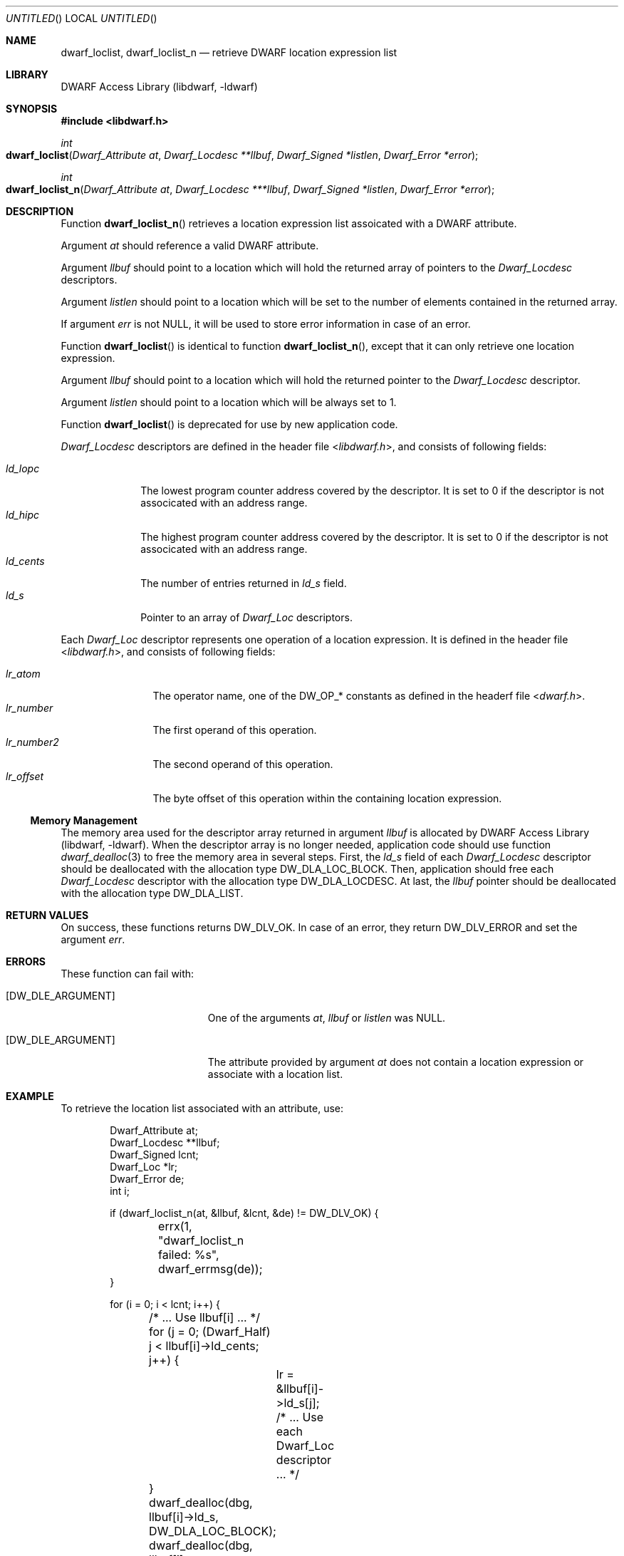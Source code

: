 .\" Copyright (c) 2011 Kai Wang
.\" All rights reserved.
.\"
.\" Redistribution and use in source and binary forms, with or without
.\" modification, are permitted provided that the following conditions
.\" are met:
.\" 1. Redistributions of source code must retain the above copyright
.\"    notice, this list of conditions and the following disclaimer.
.\" 2. Redistributions in binary form must reproduce the above copyright
.\"    notice, this list of conditions and the following disclaimer in the
.\"    documentation and/or other materials provided with the distribution.
.\"
.\" THIS SOFTWARE IS PROVIDED BY THE AUTHOR AND CONTRIBUTORS ``AS IS'' AND
.\" ANY EXPRESS OR IMPLIED WARRANTIES, INCLUDING, BUT NOT LIMITED TO, THE
.\" IMPLIED WARRANTIES OF MERCHANTABILITY AND FITNESS FOR A PARTICULAR PURPOSE
.\" ARE DISCLAIMED.  IN NO EVENT SHALL THE AUTHOR OR CONTRIBUTORS BE LIABLE
.\" FOR ANY DIRECT, INDIRECT, INCIDENTAL, SPECIAL, EXEMPLARY, OR CONSEQUENTIAL
.\" DAMAGES (INCLUDING, BUT NOT LIMITED TO, PROCUREMENT OF SUBSTITUTE GOODS
.\" OR SERVICES; LOSS OF USE, DATA, OR PROFITS; OR BUSINESS INTERRUPTION)
.\" HOWEVER CAUSED AND ON ANY THEORY OF LIABILITY, WHETHER IN CONTRACT, STRICT
.\" LIABILITY, OR TORT (INCLUDING NEGLIGENCE OR OTHERWISE) ARISING IN ANY WAY
.\" OUT OF THE USE OF THIS SOFTWARE, EVEN IF ADVISED OF THE POSSIBILITY OF
.\" SUCH DAMAGE.
.\"
.\" $Id$
.\"
.Dd June 24, 2011
.Os
.Dt DWARF_LOCLIST 3
.Sh NAME
.Nm dwarf_loclist ,
.Nm dwarf_loclist_n
.Nd retrieve DWARF location expression list
.Sh LIBRARY
.Lb libdwarf
.Sh SYNOPSIS
.In libdwarf.h
.Ft int
.Fo dwarf_loclist
.Fa "Dwarf_Attribute at"
.Fa "Dwarf_Locdesc **llbuf"
.Fa "Dwarf_Signed *listlen"
.Fa "Dwarf_Error *error"
.Fc
.Ft int
.Fo dwarf_loclist_n
.Fa "Dwarf_Attribute at"
.Fa "Dwarf_Locdesc ***llbuf"
.Fa "Dwarf_Signed *listlen"
.Fa "Dwarf_Error *error"
.Fc
.Sh DESCRIPTION
Function
.Fn dwarf_loclist_n
retrieves a location expression list assoicated with a DWARF
attribute.
.Pp
Argument
.Ar at
should reference a valid DWARF attribute.
.Pp
Argument
.Ar llbuf
should point to a location which will hold the returned array of
pointers to the
.Vt Dwarf_Locdesc
descriptors.
.Pp
Argument
.Ar listlen
should point to a location which will be set to the number of
elements contained in the returned array.
.Pp
If argument
.Ar err
is not NULL, it will be used to store error information in case
of an error.
.Pp
Function
.Fn dwarf_loclist
is identical to
function
.Fn dwarf_loclist_n ,
except that it can only retrieve one location expression.
.Pp
Argument
.Ar llbuf
should point to a location which will hold the returned pointer
to the
.Vt Dwarf_Locdesc
descriptor.
.Pp
Argument
.Ar listlen
should point to a location which will be always set to 1.
.Pp
Function
.Fn dwarf_loclist
is deprecated for use by new application code.
.Pp
.Vt Dwarf_Locdesc
descriptors are defined in the header file
.In libdwarf.h ,
and consists of following fields:
.Pp
.Bl -tag -width ".Va ld_cents" -compact
.It Va ld_lopc
The lowest program counter address covered by the descriptor.
It is set to 0 if the descriptor is not associcated with an address
range.
.It Va ld_hipc
The highest program counter address covered by the descriptor.
It is set to 0 if the descriptor is not associcated with an address
range.
.It Va ld_cents
The number of entries returned in
.Va ld_s
field.
.It Va ld_s
Pointer to an array of
.Vt Dwarf_Loc
descriptors.
.El
.Pp
Each
.Vt Dwarf_Loc
descriptor represents one operation of a location expression.
It is defined in the header file
.In libdwarf.h ,
and consists of following fields:
.Pp
.Bl -tag -width ".Va lr_number2" -compact
.It Va lr_atom
The operator name, one of the
.Dv DW_OP_*
constants as defined in the headerf file
.In dwarf.h .
.It Va lr_number
The first operand of this operation.
.It Va lr_number2
The second operand of this operation.
.It Va lr_offset
The byte offset of this operation within the containing location
expression.
.El
.Ss Memory Management
The memory area used for the descriptor array returned in argument
.Ar llbuf
is allocated by
.Lb libdwarf .
When the descriptor array is no longer needed, application code should
use function
.Xr dwarf_dealloc 3
to free the memory area in several steps.
First, the
.Ar ld_s
field of each
.Vt Dwarf_Locdesc
descriptor should be deallocated with the allocation type
.Dv DW_DLA_LOC_BLOCK .
Then, application should free each
.Vt Dwarf_Locdesc
descriptor with the allocation type
.Dv DW_DLA_LOCDESC .
At last, the
.Va llbuf
pointer should be deallocated with the allocation type
.Dv DW_DLA_LIST .
.Sh RETURN VALUES
On success, these functions returns
.Dv DW_DLV_OK .
In case of an error, they return
.Dv DW_DLV_ERROR
and set the argument
.Ar err .
.Sh ERRORS
These function can fail with:
.Bl -tag -width ".Bq DW_DLE_ARGUMENT"
.It Bq Er DW_DLE_ARGUMENT
One of the arguments
.Ar at ,
.Ar llbuf
or
.Ar listlen
was NULL.
.It Bq Er DW_DLE_ARGUMENT
The attribute provided by argument
.Ar at
does not contain a location expression or associate with
a location list.
.El
.Sh EXAMPLE
To retrieve the location list associated with an attribute, use:
.Bd -literal -offset indent
Dwarf_Attribute at;
Dwarf_Locdesc **llbuf;
Dwarf_Signed lcnt;
Dwarf_Loc *lr;
Dwarf_Error de;
int i;

if (dwarf_loclist_n(at, &llbuf, &lcnt, &de) != DW_DLV_OK) {
	errx(1, "dwarf_loclist_n failed: %s", dwarf_errmsg(de));
}

for (i = 0; i < lcnt; i++) {
	/* ... Use llbuf[i] ... */
	for (j = 0; (Dwarf_Half) j < llbuf[i]->ld_cents; j++) {
		lr = &llbuf[i]->ld_s[j];
		/* ... Use each Dwarf_Loc descriptor ... */
	}
	dwarf_dealloc(dbg, llbuf[i]->ld_s, DW_DLA_LOC_BLOCK);
	dwarf_dealloc(dbg, llbuf[i], DW_DLA_LOCDESC);
}
dwarf_dealloc(dbg, llbuf, DW_DLA_LIST);
.Ed
.Sh SEE ALSO
.Xr dwarf 3 ,
.Xr dwarf_dealloc 3 ,
.Xr dwarf_loclist_from_expr 3 ,
.Xr dwarf_loclist_from_expr_a 3 ,
.Xr dwarf_get_loclist_entry 3
